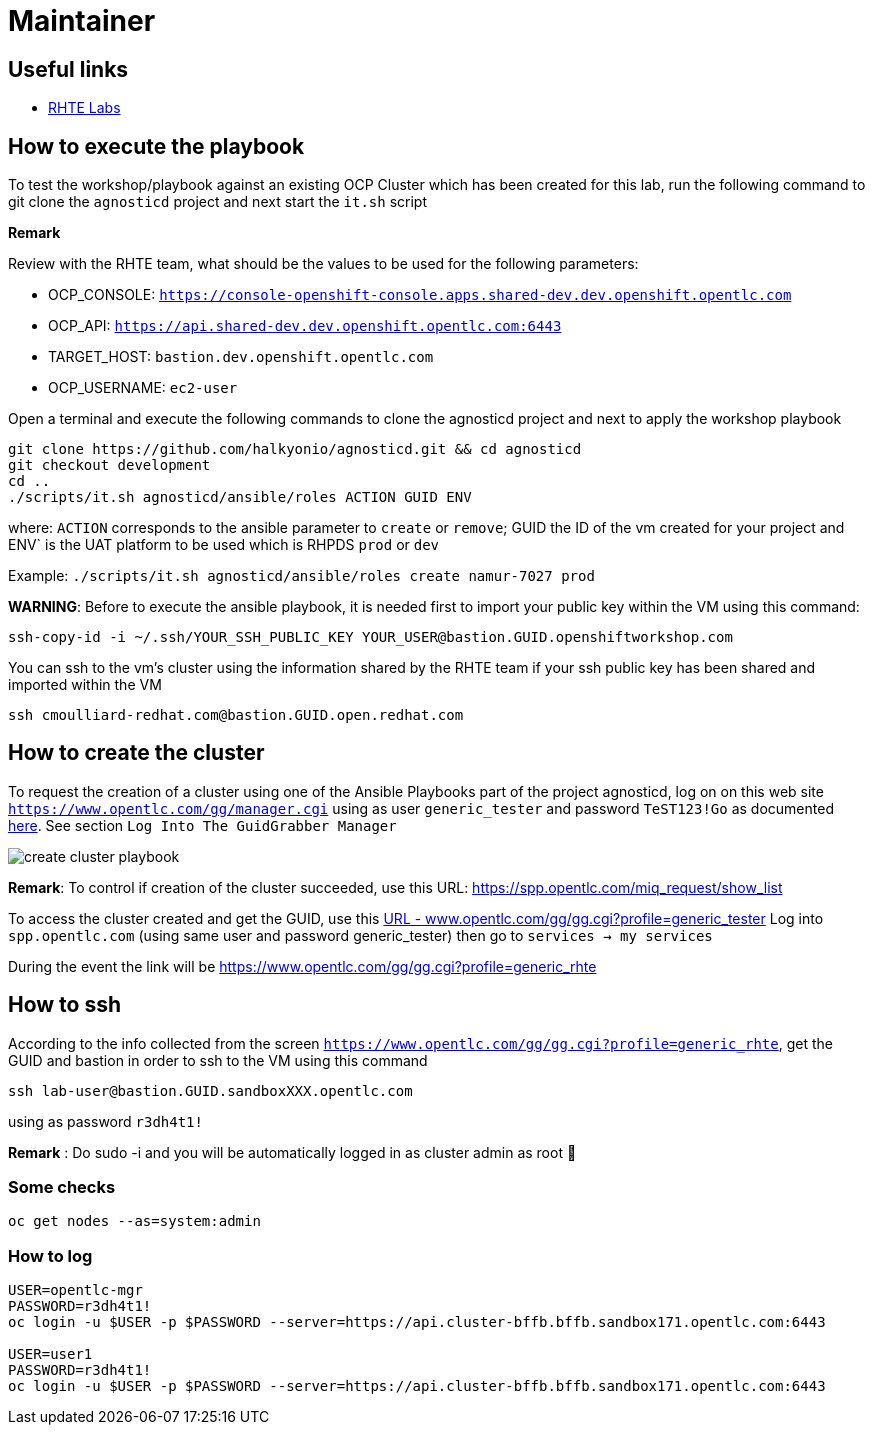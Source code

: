 = Maintainer

== Useful links

- link:https://docs.google.com/spreadsheets/d/17KgzY9rVragyqsmKg5RIQG_3wgqZ7bd29zEInDk2X_4/edit#gid=153368893[RHTE Labs]

== How to execute the playbook

To test the workshop/playbook against an existing OCP Cluster which has been created for this lab, run the following command
to git clone the `agnosticd` project and next start the `it.sh` script

**Remark**

Review with the RHTE team, what should be the values to be used for the following parameters:

- OCP_CONSOLE:  `https://console-openshift-console.apps.shared-dev.dev.openshift.opentlc.com`
- OCP_API:      `https://api.shared-dev.dev.openshift.opentlc.com:6443`
- TARGET_HOST:  `bastion.dev.openshift.opentlc.com`
- OCP_USERNAME: `ec2-user`

Open a terminal and execute the following commands to clone the agnosticd project and
next to apply the workshop playbook
```
git clone https://github.com/halkyonio/agnosticd.git && cd agnosticd
git checkout development
cd ..
./scripts/it.sh agnosticd/ansible/roles ACTION GUID ENV
```
where: `ACTION` corresponds to the ansible parameter to `create` or `remove`; GUID the ID of the vm created for your project and ENV` is the UAT platform to be used which is RHPDS `prod` or `dev`

Example: `./scripts/it.sh agnosticd/ansible/roles create namur-7027 prod`

*WARNING*: Before to execute the ansible playbook, it is needed first to import your public key within the VM using this command:
```
ssh-copy-id -i ~/.ssh/YOUR_SSH_PUBLIC_KEY YOUR_USER@bastion.GUID.openshiftworkshop.com
```

You can ssh to the vm's cluster using the information shared by the RHTE team if your ssh public key has been shared and imported
within the VM
```
ssh cmoulliard-redhat.com@bastion.GUID.open.redhat.com
```

== How to create the cluster

To request the creation of a cluster using one of the Ansible Playbooks part of the project agnosticd, log on on this web site `https://www.opentlc.com/gg/manager.cgi` using as user `generic_tester` and password `TeST123!Go`
as documented link:https://mojo.redhat.com/docs/DOC-1165930-testing-your-red-hat-summit-lab-deployment[here]. See section `Log Into The GuidGrabber Manager`

image::images/create-cluster-playbook.png[]

**Remark**: To control if creation of the cluster succeeded, use this URL: https://spp.opentlc.com/miq_request/show_list

To access the cluster created and get the GUID, use this link:https://www.opentlc.com/gg/gg.cgi?profile=generic_tester[URL - www.opentlc.com/gg/gg.cgi?profile=generic_tester]
Log into `spp.opentlc.com` (using same user and password generic_tester) then go to `services -> my services`

During the event the link will be https://www.opentlc.com/gg/gg.cgi?profile=generic_rhte

== How to ssh

According to the info collected from the screen `https://www.opentlc.com/gg/gg.cgi?profile=generic_rhte`, get the GUID and bastion in order to ssh to the VM using this command
```
ssh lab-user@bastion.GUID.sandboxXXX.opentlc.com
```
using as password `r3dh4t1!`

**Remark** : Do sudo -i and you will be automatically logged in as cluster admin as root 🙂

=== Some checks
```
oc get nodes --as=system:admin
```
=== How to log

```
USER=opentlc-mgr
PASSWORD=r3dh4t1!
oc login -u $USER -p $PASSWORD --server=https://api.cluster-bffb.bffb.sandbox171.opentlc.com:6443

USER=user1
PASSWORD=r3dh4t1!
oc login -u $USER -p $PASSWORD --server=https://api.cluster-bffb.bffb.sandbox171.opentlc.com:6443
```